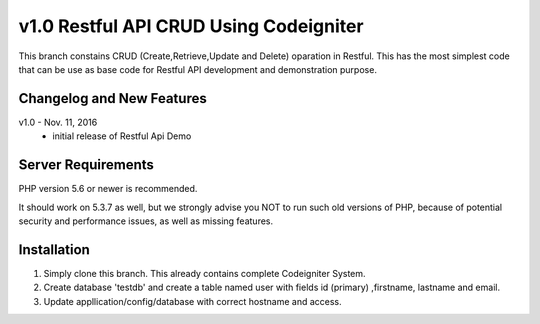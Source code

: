 ###################
v1.0 Restful API CRUD Using Codeigniter
###################

This branch constains CRUD (Create,Retrieve,Update and Delete) oparation in Restful. This has the most simplest code that can be use as base code for Restful API development and demonstration purpose. 

**************************
Changelog and New Features
**************************

v1.0 - Nov. 11, 2016
 - initial release of Restful Api Demo

*******************
Server Requirements
*******************

PHP version 5.6 or newer is recommended.

It should work on 5.3.7 as well, but we strongly advise you NOT to run
such old versions of PHP, because of potential security and performance
issues, as well as missing features.

************
Installation
************

1. Simply clone this branch. This already contains complete Codeigniter System. 
2. Create database 'testdb' and create a table named user with fields id (primary) ,firstname, lastname and email.
3. Update appllication/config/database with correct hostname and access.
